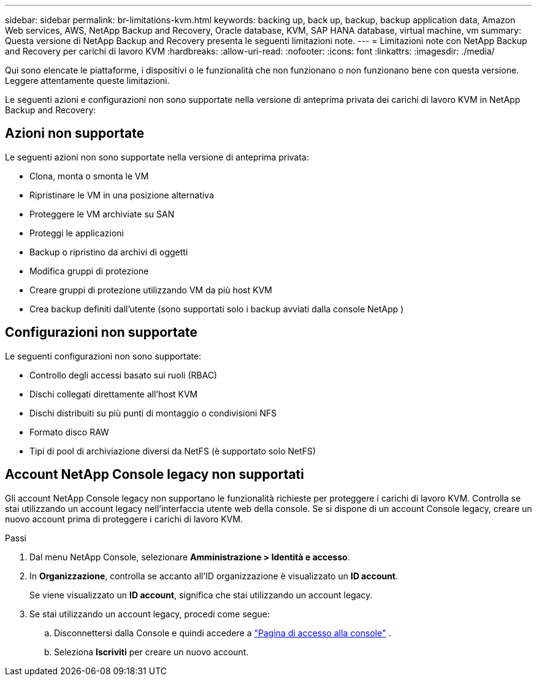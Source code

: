 ---
sidebar: sidebar 
permalink: br-limitations-kvm.html 
keywords: backing up, back up, backup, backup application data, Amazon Web services, AWS, NetApp Backup and Recovery, Oracle database, KVM, SAP HANA database, virtual machine, vm 
summary: Questa versione di NetApp Backup and Recovery presenta le seguenti limitazioni note. 
---
= Limitazioni note con NetApp Backup and Recovery per carichi di lavoro KVM
:hardbreaks:
:allow-uri-read: 
:nofooter: 
:icons: font
:linkattrs: 
:imagesdir: ./media/


[role="lead"]
Qui sono elencate le piattaforme, i dispositivi o le funzionalità che non funzionano o non funzionano bene con questa versione.  Leggere attentamente queste limitazioni.

Le seguenti azioni e configurazioni non sono supportate nella versione di anteprima privata dei carichi di lavoro KVM in NetApp Backup and Recovery:



== Azioni non supportate

Le seguenti azioni non sono supportate nella versione di anteprima privata:

* Clona, monta o smonta le VM
* Ripristinare le VM in una posizione alternativa
* Proteggere le VM archiviate su SAN
* Proteggi le applicazioni
* Backup o ripristino da archivi di oggetti
* Modifica gruppi di protezione
* Creare gruppi di protezione utilizzando VM da più host KVM
* Crea backup definiti dall'utente (sono supportati solo i backup avviati dalla console NetApp )




== Configurazioni non supportate

Le seguenti configurazioni non sono supportate:

* Controllo degli accessi basato sui ruoli (RBAC)
* Dischi collegati direttamente all'host KVM
* Dischi distribuiti su più punti di montaggio o condivisioni NFS
* Formato disco RAW
* Tipi di pool di archiviazione diversi da NetFS (è supportato solo NetFS)




== Account NetApp Console legacy non supportati

Gli account NetApp Console legacy non supportano le funzionalità richieste per proteggere i carichi di lavoro KVM.  Controlla se stai utilizzando un account legacy nell'interfaccia utente web della console.  Se si dispone di un account Console legacy, creare un nuovo account prima di proteggere i carichi di lavoro KVM.

.Passi
. Dal menu NetApp Console, selezionare *Amministrazione > Identità e accesso*.
. In *Organizzazione*, controlla se accanto all'ID organizzazione è visualizzato un *ID account*.
+
Se viene visualizzato un *ID account*, significa che stai utilizzando un account legacy.

. Se stai utilizzando un account legacy, procedi come segue:
+
.. Disconnettersi dalla Console e quindi accedere a https://console.netapp.com/["Pagina di accesso alla console"^] .
.. Seleziona *Iscriviti* per creare un nuovo account.



